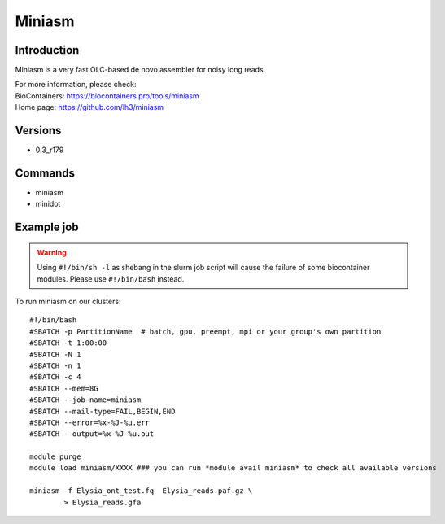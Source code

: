 .. _backbone-label:

Miniasm
==============================

Introduction
~~~~~~~~
Miniasm is a very fast OLC-based de novo assembler for noisy long reads.


| For more information, please check:
| BioContainers: https://biocontainers.pro/tools/miniasm 
| Home page: https://github.com/lh3/miniasm

Versions
~~~~~~~~
- 0.3_r179

Commands
~~~~~~~
- miniasm
- minidot

Example job
~~~~~
.. warning::
    Using ``#!/bin/sh -l`` as shebang in the slurm job script will cause the failure of some biocontainer modules. Please use ``#!/bin/bash`` instead.

To run miniasm on our clusters::

 #!/bin/bash
 #SBATCH -p PartitionName  # batch, gpu, preempt, mpi or your group's own partition
 #SBATCH -t 1:00:00
 #SBATCH -N 1
 #SBATCH -n 1
 #SBATCH -c 4
 #SBATCH --mem=8G
 #SBATCH --job-name=miniasm
 #SBATCH --mail-type=FAIL,BEGIN,END
 #SBATCH --error=%x-%J-%u.err
 #SBATCH --output=%x-%J-%u.out

 module purge
 module load miniasm/XXXX ### you can run *module avail miniasm* to check all available versions

 miniasm -f Elysia_ont_test.fq  Elysia_reads.paf.gz \
         > Elysia_reads.gfa
